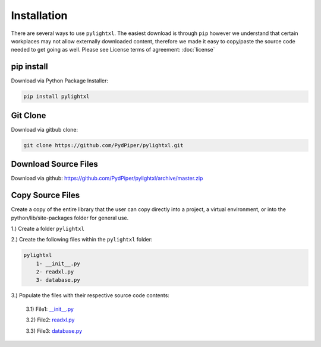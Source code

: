 Installation
============
There are several ways to use ``pylightxl``. The easiest download is through ``pip`` however we understand that
certain workplaces may not allow externally downloaded content, therefore we made it easy to copy/paste
the source code needed to get going as well. Please see License terms of agreement: :doc:`license`


pip install
---------------
Download via Python Package Installer:

.. code-block:: shell

    pip install pylightxl


Git Clone
-------------
Download via gitbub clone:

.. code-block:: shell

    git clone https://github.com/PydPiper/pylightxl.git


Download Source Files
---------------------
Download via github: https://github.com/PydPiper/pylightxl/archive/master.zip


Copy Source Files
-----------------
Create a copy of the entire library that the user can copy directly into a project, a virtual environment,
or into the python/lib/site-packages folder for general use.

1.) Create a folder ``pylightxl``

2.) Create the following files within the ``pylightxl`` folder:

.. code-block:: text

    pylightxl
        1- __init__.py
        2- readxl.py
        3- database.py

3.) Populate the files with their respective source code contents:

    3.1) File1: `__init__.py <https://github.com/PydPiper/pylightxl/blob/master/pylightxl/__init__.py>`_

    3.2) File2: `readxl.py <https://github.com/PydPiper/pylightxl/blob/master/pylightxl/readxl.py>`_

    3.3) File3: `database.py <https://github.com/PydPiper/pylightxl/blob/master/pylightxl/database.py>`_






